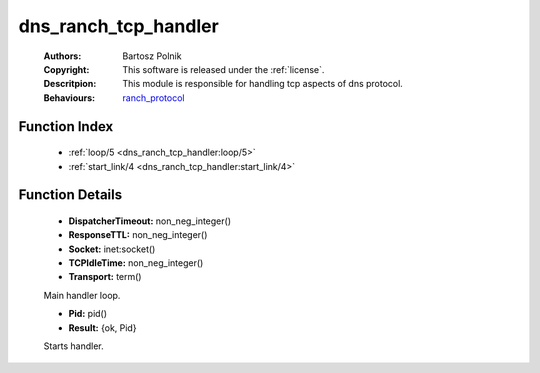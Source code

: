 .. _dns_ranch_tcp_handler:

dns_ranch_tcp_handler
=====================

	:Authors: Bartosz Polnik
	:Copyright: This software is released under the :ref:`license`.
	:Descritpion: This module is responsible for handling tcp aspects of dns protocol.
	:Behaviours: `ranch_protocol <https://github.com/extend/ranch/blob/master/manual/ranch_protocol.md>`_

Function Index
~~~~~~~~~~~~~~~

	* :ref:`loop/5 <dns_ranch_tcp_handler:loop/5>`
	* :ref:`start_link/4 <dns_ranch_tcp_handler:start_link/4>`

Function Details
~~~~~~~~~~~~~~~~~

	.. _`dns_ranch_tcp_handler:loop/5`:

	.. function:: loop(Socket, Transport, ResponseTTL, TCPIdleTime, DispatcherTimeout) -> ok
		:noindex:

	* **DispatcherTimeout:** non_neg_integer()
	* **ResponseTTL:** non_neg_integer()
	* **Socket:** inet:socket()
	* **TCPIdleTime:** non_neg_integer()
	* **Transport:** term()

	Main handler loop.

	.. _`dns_ranch_tcp_handler:start_link/4`:

	.. function:: start_link(Ref :: term(), Socket :: term(), Transport :: term(), Opts :: term()) -> Result
		:noindex:

	* **Pid:** pid()
	* **Result:** {ok, Pid}

	Starts handler.

